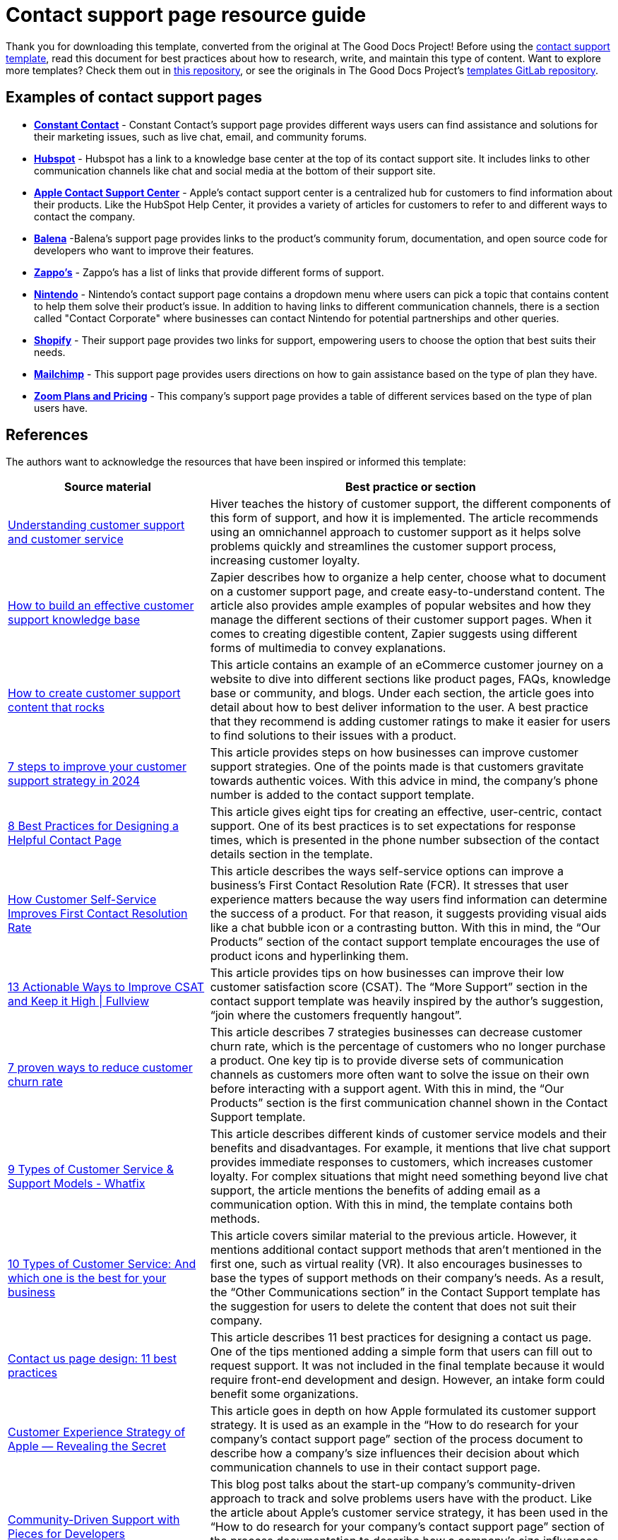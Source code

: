 = Contact support page resource guide

****
Thank you for downloading this template, converted from the original at The Good Docs Project! Before using the xref:./template-contact-support.adoc[contact support template], read this document for best practices about how to research, write, and maintain this type of content. Want to explore more templates? Check them out in https://github.com/anaxite/tgdp-asciidoc-templates[this repository], or see the originals in The Good Docs Project's https://gitlab.com/tgdp/templates[templates GitLab repository].
****

== Examples of contact support pages

* https://community.constantcontact.com/t5/Contact-Support/bd-p/contact-support[*Constant Contact*] - Constant Contact's support page provides different ways users can find assistance and solutions for their marketing issues, such as live chat, email, and community forums.
* https://help.hubspot.com/[*Hubspot*] - Hubspot has a link to a knowledge base center at the top of its contact support site. It includes links to other communication channels like chat and social media at the bottom of their support site.
* https://support.apple.com/contact[*Apple Contact Support Center*] - Apple's contact support center is a centralized hub for customers to find information about their products. Like the HubSpot Help Center, it provides a variety of articles for customers to refer to and different ways to contact the company.
* https://www.balena.io/support[*Balena*] -Balena's support page provides links to the product's community forum, documentation, and open source code for developers who want to improve their features.
* https://www.zappos.com/c/contact-us[*Zappo's*] - Zappo's has a list of links that provide different forms of support.
* https://en-americas-support.nintendo.com/app/contact[*Nintendo*] - Nintendo's contact support page contains a dropdown menu where users can pick a topic that contains content to help them solve their product's issue. In addition to having links to different communication channels, there is a section called "Contact Corporate" where businesses can contact Nintendo for potential partnerships and other queries.
* https://www.shopify.com/contact[*Shopify*] - Their support page provides two links for support, empowering users to choose the option that best suits their needs.
* https://mailchimp.com/help/mailchimp-support-options/[*Mailchimp*] - This support page provides users directions on how to gain assistance based on the type of plan they have.
* https://zoom.us/pricing[*Zoom Plans and Pricing*] - This company's support page provides a table of different services based on the type of plan users have.

== References

The authors want to acknowledge the resources that have been inspired or informed this template:

[cols="1,2"]
|===
| *Source material* | *Best practice or section*

| https://hiverhq.com/customer-support-guide[Understanding customer support and customer service]
| Hiver teaches the history of customer support, the different components of this form of support, and how it is implemented. The article recommends using an omnichannel approach to customer support as it helps solve problems quickly and streamlines the customer support process, increasing customer loyalty.

| https://zapier.com/blog/build-knowledge-base-documentation/[How to build an effective customer support knowledge base]
| Zapier describes how to organize a help center, choose what to document on a customer support page, and create easy-to-understand content. The article also provides ample examples of popular websites and how they manage the different sections of their customer support pages. When it comes to creating digestible content, Zapier suggests using different forms of multimedia to convey explanations.

| https://www.cm.com/blog/create-customer-support-content/[How to create customer support content that rocks]
| This article contains an example of an eCommerce customer journey on a website to dive into different sections like product pages, FAQs, knowledge base or community, and blogs. Under each section, the article goes into detail about how to best deliver information to the user. A best practice that they recommend is adding customer ratings to make it easier for users to find solutions to their issues with a product.

| https://www.edesk.com/blog/customer-support-strategy/[7 steps to improve your customer support strategy in 2024]
| This article provides steps on how businesses can improve customer support strategies. One of the points made is that customers gravitate towards authentic voices. With this advice in mind, the company's phone number is added to the contact support template.

| https://www.helpscout.com/helpu/contact-us-page-design/[8 Best Practices for Designing a Helpful Contact Page]
| This article gives eight tips for creating an effective, user-centric, contact support. One of its best practices is to set expectations for response times, which is presented in the phone number subsection of the contact details section in the template.

| https://www.coveo.com/blog/self-service-first-contact-resolution/[How Customer Self-Service Improves First Contact Resolution Rate]
| This article describes the ways self-service options can improve a business's First Contact Resolution Rate (FCR). It stresses that user experience matters because the way users find information can determine the success of a product. For that reason, it suggests providing visual aids like a chat bubble icon or a contrasting button. With this in mind, the “Our Products” section of the contact support template encourages the use of product icons and hyperlinking them.

| https://www.fullview.io/blog/ways-to-improve-csat[13 Actionable Ways to Improve CSAT and Keep it High \| Fullview]
| This article provides tips on how businesses can improve their low customer satisfaction score (CSAT). The “More Support” section in the contact support template was heavily inspired by the author's suggestion, “join where the customers frequently hangout”.

| https://www.sprinklr.com/blog/how-to-reduce-customer-churn/[7 proven ways to reduce customer churn rate]
| This article describes 7 strategies businesses can decrease customer churn rate, which is the percentage of customers who no longer purchase a product. One key tip is to provide diverse sets of communication channels as customers more often want to solve the issue on their own before interacting with a support agent. With this in mind, the “Our Products” section is the first communication channel shown in the Contact Support template.

| https://whatfix.com/blog/customer-support-types/[9 Types of Customer Service & Support Models - Whatfix]
| This article describes different kinds of customer service models and their benefits and disadvantages. For example, it mentions that live chat support provides immediate responses to customers, which increases customer loyalty. For complex situations that might need something beyond live chat support, the article mentions the benefits of adding email as a communication option. With this in mind, the template contains both methods.

| https://www.proprofskb.com/blog/types-customer-service/[10 Types of Customer Service: And which one is the best for your business]
| This article covers similar material to the previous article. However, it mentions additional contact support methods that aren't mentioned in the first one, such as virtual reality (VR). It also encourages businesses to base the types of support methods on their company's needs. As a result, the “Other Communications section” in the Contact Support template has the suggestion for users to delete the content that does not suit their company.

| https://webflow.com/blog/contact-us-page[Contact us page design: 11 best practices]
| This article describes 11 best practices for designing a contact us page. One of the tips mentioned adding a simple form that users can fill out to request support. It was not included in the final template because it would require front-end development and design. However, an intake form could benefit some organizations.

| https://cxjournal.medium.com/customer-experience-strategy-of-apple-revealing-the-secret-e33007e51c9b[Customer Experience Strategy of Apple — Revealing the Secret]
| This article goes in depth on how Apple formulated its customer support strategy. It is used as an example in the “How to do research for your company's contact support page” section of the process document to describe how a company's size influences their decision about which communication channels to use in their contact support page.

| https://code.pieces.app/blog/community-driven-support-with-pieces-for-developers[Community-Driven Support with Pieces for Developers]
| This blog post talks about the start-up company's community-driven approach to track and solve problems users have with the product. Like the article about Apple's customer service strategy, it has been used in the “How to do research for your company's contact support page” section of the process documentation to describe how a company's size influences their decision about which communication channels to use in their contact support page.
|===

'''''

****
Explore https://github.com/anaxite/tgdp-asciidoc-templates[other converted templates] from The Good Docs Project, or browse https://thegooddocsproject.dev/[the originals^].
****
